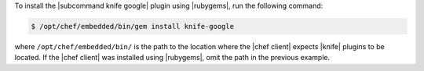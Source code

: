 .. This is an included how-to. 

To install the |subcommand knife google| plugin using |rubygems|, run the following command:

.. code-block:: bash

   $ /opt/chef/embedded/bin/gem install knife-google

where ``/opt/chef/embedded/bin/`` is the path to the location where the |chef client| expects |knife| plugins to be located. If the |chef client| was installed using |rubygems|, omit the path in the previous example.



